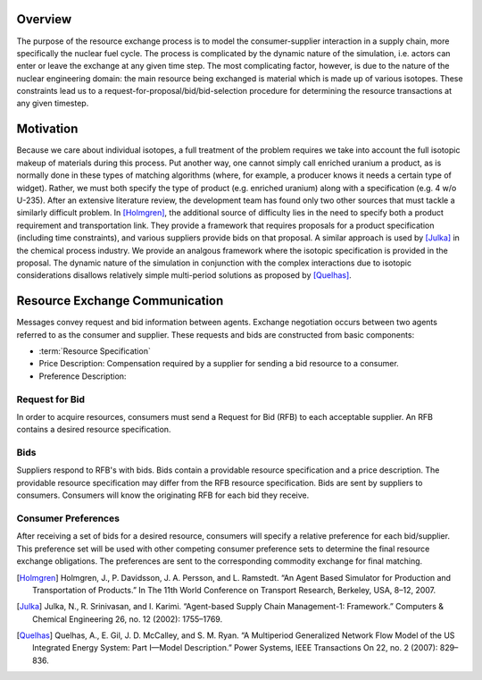 
Overview
========

The purpose of the resource exchange process is to model the
consumer-supplier interaction in a supply chain, more specifically the
nuclear fuel cycle. The process is complicated by the dynamic nature
of the simulation, i.e. actors can enter or leave the exchange at any
given time step. The most complicating factor, however, is due to the
nature of the nuclear engineering domain: the main resource being
exchanged is material which is made up of various isotopes. These
constraints lead us to a request-for-proposal/bid/bid-selection
procedure for determining the resource transactions at any given
timestep.

Motivation
==========

Because we care about individual isotopes, a full treatment of the
problem requires we take into account the full isotopic makeup of
materials during this process. Put another way, one cannot simply call
enriched uranium a product, as is normally done in these types of
matching algorithms (where, for example, a producer knows it needs a
certain type of widget). Rather, we must both specify the type of
product (e.g. enriched uranium) along with a specification (e.g.  4
w/o U-235). After an extensive literature review, the development team
has found only two other sources that must tackle a similarly
difficult problem. In [Holmgren]_, the additional source of difficulty
lies in the need to specify both a product requirement and
transportation link. They provide a framework that requires proposals
for a product specification (including time constraints), and various
suppliers provide bids on that proposal. A similar approach is used by
[Julka]_ in the chemical process industry. We provide an analgous
framework where the isotopic specification is provided in the
proposal. The dynamic nature of the simulation in conjunction with the
complex interactions due to isotopic considerations disallows
relatively simple multi-period solutions as proposed by [Quelhas]_.

Resource Exchange Communication
================================

Messages convey request and bid information between agents.  Exchange
negotiation occurs between two agents referred to as the consumer and
supplier. These requests and bids are constructed from basic components:

* :term:`Resource Specification`

* Price Description: Compensation required by a supplier for sending a
  bid resource to a consumer.

* Preference Description:

Request for Bid
-----------------

In order to acquire resources, consumers must send a Request for Bid
(RFB) to each acceptable supplier. An RFB contains a desired resource
specification.

Bids
-------

Suppliers respond to RFB's with bids. Bids contain a providable
resource specification and a price description.  The providable
resource specification may differ from the RFB resource specification.
Bids are sent by suppliers to consumers. Consumers will know the
originating RFB for each bid they receive.

Consumer Preferences
---------------------

After receiving a set of bids for a desired resource, consumers will
specify a relative preference for each bid/supplier. This preference
set will be used with other competing consumer preference sets to
determine the final resource exchange obligations. The preferences are
sent to the corresponding commodity exchange for final matching.

.. [Holmgren] Holmgren, J., P. Davidsson, J. A. Persson, and L. Ramstedt. “An Agent Based Simulator for Production and Transportation of Products.” In The 11th World Conference on Transport Research, Berkeley, USA, 8–12, 2007.
.. [Julka] Julka, N., R. Srinivasan, and I. Karimi. “Agent-based Supply Chain Management-1: Framework.” Computers & Chemical Engineering 26, no. 12 (2002): 1755–1769.
.. [Quelhas] Quelhas, A., E. Gil, J. D. McCalley, and S. M. Ryan. “A Multiperiod Generalized Network Flow Model of the US Integrated Energy System: Part I—Model Description.” Power Systems, IEEE Transactions On 22, no. 2 (2007): 829–836.

